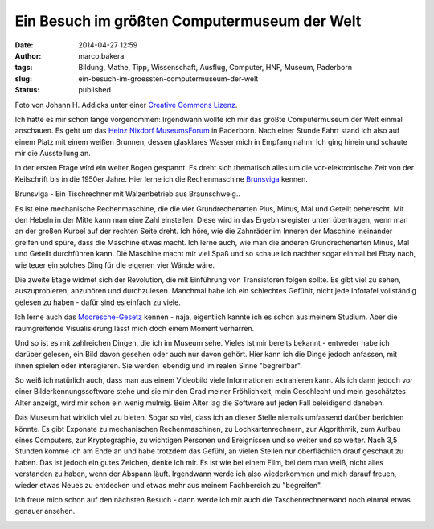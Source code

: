 Ein Besuch im größten Computermuseum der Welt
#############################################
:date: 2014-04-27 12:59
:author: marco.bakera
:tags: Bildung, Mathe, Tipp, Wissenschaft, Ausflug, Computer, HNF, Museum, Paderborn
:slug: ein-besuch-im-groessten-computermuseum-der-welt
:status: published

|Foto von Johann H. Addicks - addicks@gmx.net (Lizenz Creative Commons BY-NC-ND
3.0)| 

Foto von Johann H. Addicks unter einer `Creative Commons
Lizenz <http://creativecommons.org/licenses/by-nc-nd/3.0/>`__.

Ich hatte es mir schon lange vorgenommen: Irgendwann wollte ich mir das
größte Computermuseum der Welt einmal anschauen. Es geht um das `Heinz
Nixdorf MuseumsForum <http://www.hnf.de/>`__ in Paderborn. Nach einer
Stunde Fahrt stand ich also auf einem Platz mit einem weißen Brunnen,
dessen glasklares Wasser mich in Empfang nahm. Ich ging hinein und
schaute mir die Ausstellung an.

In der ersten Etage wird ein weiter Bogen gespannt. Es dreht sich
thematisch alles um die vor-elektronische Zeit von der Keilschrift bis
in die 1950er Jahre. Hier lerne ich die Rechenmaschine
`Brunsviga <https://de.wikipedia.org/wiki/Brunsviga>`__ kennen.

|Brunsviga - Ein Tischrechner mit Walzenbetrieb aus
Braunschweig..| 

Brunsviga - Ein Tischrechner mit Walzenbetrieb aus
Braunschweig..

Es ist eine mechanische Rechenmaschine, die die vier Grundrechenarten
Plus, Minus, Mal und Geteilt beherrscht. Mit den Hebeln in der Mitte
kann man eine Zahl einstellen. Diese wird in das Ergebnisregister unten
übertragen, wenn man an der großen Kurbel auf der rechten Seite dreht.
Ich höre, wie die Zahnräder im Inneren der Maschine ineinander greifen
und spüre, dass die Maschine etwas macht. Ich lerne auch, wie man die
anderen Grundrechenarten Minus, Mal und Geteilt durchführen kann. Die
Maschine macht mir viel Spaß und so schaue ich nachher sogar einmal bei
Ebay nach, wie teuer ein solches Ding für die eigenen vier Wände wäre.

Die zweite Etage widmet sich der Revolution, die mit Einführung von
Transistoren folgen sollte. Es gibt viel zu sehen, auszuprobieren,
anzuhören und durchzulesen. Manchmal habe ich ein schlechtes Gefühlt,
nicht jede Infotafel vollständig gelesen zu haben - dafür sind es
einfach zu viele.

Ich lerne auch das
`Mooresche-Gesetz <https://de.wikipedia.org/wiki/Mooresches_Gesetz>`__
kennen - naja, eigentlich kannte ich es schon aus meinem Studium. Aber
die raumgreifende Visualisierung lässt mich doch einem Moment verharren.

|Das Mooresche Gesetz - Endlich habe ich es leibhaftig vor mir gesehen.| 

Und so ist es mit zahlreichen Dingen, die ich im Museum sehe. Vieles ist
mir bereits bekannt - entweder habe ich darüber gelesen, ein Bild davon
gesehen oder auch nur davon gehört. Hier kann ich die Dinge jedoch
anfassen, mit ihnen spielen oder interagieren. Sie werden lebendig und
im realen Sinne "begreifbar".

So weiß ich natürlich auch, dass man aus einem Videobild viele
Informationen extrahieren kann. Als ich dann jedoch vor einer
Bilderkennungssoftware stehe und sie mir den Grad meiner Fröhlichkeit,
mein Geschlecht und mein geschätztes Alter anzeigt, wird mir schon ein
wenig mulmig. Beim Alter lag die Software auf jeden Fall beleidigend
daneben.

|Bilderkennung|

Das Museum hat wirklich viel zu bieten. Sogar so viel, dass ich an
dieser Stelle niemals umfassend darüber berichten könnte. Es gibt
Exponate zu mechanischen Rechenmaschinen, zu Lochkartenrechnern, zur
Algorithmik, zum Aufbau eines Computers, zur Kryptographie, zu wichtigen
Personen und Ereignissen und so weiter und so weiter. Nach 3,5 Stunden
komme ich am Ende an und habe trotzdem das Gefühl, an vielen Stellen nur
oberflächlich drauf geschaut zu haben. Das ist jedoch ein gutes Zeichen,
denke ich mir. Es ist wie bei einem Film, bei dem man weiß, nicht alles
verstanden zu haben, wenn der Abspann läuft. Irgendwann werde ich also
wiederkommen und mich darauf freuen, wieder etwas Neues zu entdecken und
etwas mehr aus meinem Fachbereich zu "begreifen".

Ich freue mich schon auf den nächsten Besuch - dann werde ich mir auch
die Taschenrechnerwand noch einmal etwas genauer ansehen.

|Die Taschnrechnerwand|

.. raw:: html

   <dl class="wp-caption alignnone" id="attachment_963" style="width: 1556px;">
   <dt class="wp-caption-dt">
   </dt>
   </dl>

.. |Foto von Johann H. Addicks - addicks@gmx.net (Lizenz Creative Commons BY-NC-ND 3.0)| image:: {filename}images/2014/04/1024px-Heinz_Nixdorf_Forum_in_Paderborn_IMGP0058.jpg
   :class: size-full wp-image-951
   :width: 100%
   :target: {filename}images/2014/04/1024px-Heinz_Nixdorf_Forum_in_Paderborn_IMGP0058.jpg
.. |Brunsviga - Ein Tischrechner mit Walzenbetrieb aus Braunschweig..| image:: {filename}images/2014/04/IMAG0464-1.jpg
   :class: size-full wp-image-963
   :width: 100%
   :target: {filename}images/2014/04/IMAG0464-1.jpg
.. |Das Mooresche Gesetz - Endlich habe ich es leibhaftig vor mir gesehen.| image:: {filename}images/2014/04/IMAG0468.jpg
   :class: size-full wp-image-955
   :width: 100%
   :target: {filename}images/2014/04/IMAG0468.jpg
.. |Bilderkennung| image:: {filename}images/2014/04/IMAG0477-e1398592511492.jpg
   :class: alignnone size-full wp-image-972
   :width: 100%
   :target: {filename}images/2014/04/IMAG0477-e1398592511492.jpg
.. |Die Taschnrechnerwand| image:: {filename}images/2014/04/IMAG0473-e1398592907108.jpg
   :class: size-full wp-image-956
   :width: 100%
   :target: {filename}images/2014/04/IMAG0473-e1398592907108.jpg
